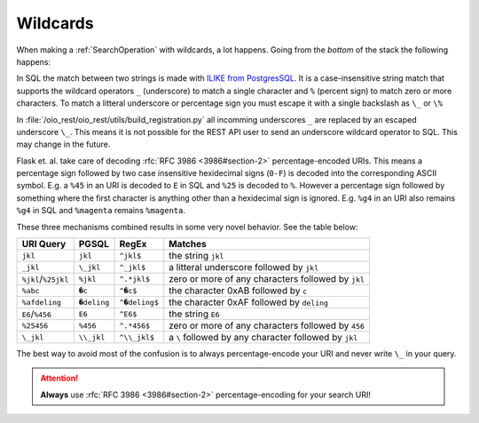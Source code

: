 .. _dev-wildcards:

Wildcards
=========

When making a :ref:`SearchOperation` with wildcards, a lot happens. Going from
the *bottom* of the stack the following happens:

In SQL the match between two strings is made with `ILIKE from PostgresSQL
<https://www.postgresql.org/docs/11.7/functions-matching.html#FUNCTIONS-LIKE>`_.
It is a case-insensitive string match that supports the wildcard operators ``_``
(underscore) to match a single character and ``%`` (percent sign) to match zero
or more characters. To match a litteral underscore or percentage sign you must
escape it with a single backslash as ``\_`` or ``\%``


In :file:`/oio_rest/oio_rest/utils/build_registration.py` all incomming
underscores ``_`` are replaced by an escaped underscore ``\_``. This means it is
not possible for the REST API user to send an underscore wildcard operator to
SQL. This may change in the future.


Flask et. al. take care of decoding :rfc:`RFC 3986 <3986#section-2>`
percentage-encoded URIs. This means a percentage sign followed by two case
insensitive hexidecimal signs (``0-F``) is decoded into the corresponding ASCII
symbol. E.g. a ``%45`` in an URI is decoded to ``E`` in SQL and ``%25`` is
decoded to ``%``. However a percentage sign followed by something where the
first character is anything other than a hexidecimal sign is ignored. E.g.
``%g4`` in an URI also remains ``%g4`` in SQL and ``%magenta`` remains
``%magenta``.

These three mechanisms combined results in some very novel behavior. See the
table below:

=================== ============ ============== =====================================================
URI Query           PGSQL        RegEx          Matches
=================== ============ ============== =====================================================
``jkl``             ``jkl``      ``^jkl$``      the string ``jkl``
``_jkl``            ``\_jkl``    ``^_jkl$``     a litteral underscore followed by ``jkl``
``%jkl``/``%25jkl`` ``%jkl``     ``^.*jkl$``    zero or more of any characters followed by ``jkl``
``%abc``            ``�c``       ``^�c$``       the character 0xAB followed by ``c``
``%afdeling``       ``�deling``  ``^�deling$``  the character 0xAF followed by ``deling``
``E6``/``%456``     ``E6``       ``^E6$``       the string ``E6``
``%25456``          ``%456``     ``^.*456$``    zero or more of any characters followed by ``456``
``\_jkl``           ``\\_jkl``   ``^\\_jkl$``   a ``\`` followed by any character followed by ``jkl``
=================== ============ ============== =====================================================

The best way to avoid most of the confusion is to always percentage-encode your
URI and never write ``\_`` in your query.


.. attention::

   **Always** use :rfc:`RFC 3986 <3986#section-2>` percentage-encoding for your
   search URI!
